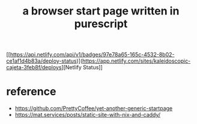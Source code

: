 #+title: a browser start page written in purescript
[[https://api.netlify.com/api/v1/badges/97e78a65-165c-4532-8b02-ce1af1d4b83a/deploy-status)](https://app.netlify.com/sites/kaleidoscopic-cajeta-3feb8f/deploys][Netlify Status]]

* reference
- https://github.com/PrettyCoffee/yet-another-generic-startpage
- https://mat.services/posts/static-site-with-nix-and-caddy/
